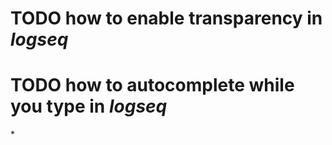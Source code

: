 * TODO how to enable *transparency* in [[logseq]]
* TODO how to autocomplete while you type in [[logseq]]
:LOGBOOK:
CLOCK: [2022-05-21 Sat 11:16:09]
:END:
*